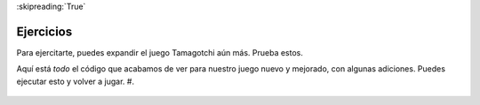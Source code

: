..  Copyright (C)  Paul Resnick.  Permission is granted to copy, distribute
    and/or modify this document under the terms of the GNU Free Documentation
    License, Version 1.3 or any later version published by the Free Software
    Foundation; with Invariant Sections being Forward, Prefaces, and
    Contributor List, no Front-Cover Texts, and no Back-Cover Texts.  A copy of
    the license is included in the section entitled "GNU Free Documentation
    License".

:skipreading:`True`

Ejercicios
===========

Para ejercitarte, puedes expandir el juego Tamagotchi aún más. Prueba estos.

Aquí está *todo* el código que acabamos de ver para nuestro juego nuevo y mejorado, con algunas adiciones. Puedes ejecutar esto y volver a jugar.
#.

    .. tabbed:: q1

        .. tab:: Question

           .. actex:: tamagotchi_exercises
              :nocanvas:

              #. Cambie el código anterior para permitirle adoptar una mascota Tigre (que está a punto de crear). SUGERENCIA: mire la función ``whichtype`` y piense en lo que está sucediendo en el código para esa función.

              #. Ahora, modifique el código para definir una nueva clase, ``Tiger ''. La clase ``Tiger`` debe heredar de la clase ``Cat``, pero su recuento de maullidos predeterminado debe ser ``5``, no ``3``, y debe tener un método de instancia adicional, ``ROOOOOAR!``, que imprime la cadena ``ROOOOOAR!``.

              #. A continuación, modifique el código para que cuando se llame al método ``hi`` para la clase ``Tiger``, se llame al método ``ROOOOOAR!``. SUGERENCIA: Deberá llamar a un método de instancia dentro de otro, y deberá redefinir un método para la clase ``Tiger``. Consulte la sección **sobreescritura de métodos**.

              #. Ahora, modifique el código para definir otra nueva clase, ``Retriever``. Esta clase debe heredar de ``Lab``. Debería ser exactamente como ``Lab``, excepto que en lugar de imprimir solo ``I found the tennis ball!`` Cuando se llama al método ``fetch``, debería decir ``I found the tennis ball! I can fetch anything!``.

              #. Agregue sus propias mascotas nuevas y las modificaciones que desee: recuerde, para usarlas en el juego, también tendrá que alterar la función ``whichtype`` para que puedan usarse en el juego. De lo contrario, tendrá diferentes clases que pueden funcionar bien, pero no verá los efectos en el juego, ya que el código que realmente hace que el juego se encuentre en la segunda mitad del código proporcionado (busque el bucle ``while``).
              ~~~~

              from random import randrange

              class Pet():
                  boredom_decrement = 4
                  hunger_decrement = 6
                  boredom_threshold = 5
                  hunger_threshold = 10
                  sounds = ['Mrrp']

                  def __init__(self, name = "Kitty"):
                      self.name = name
                      self.hunger = randrange(self.hunger_threshold)
                      self.boredom = randrange(self.boredom_threshold)
                      self.sounds = self.sounds[:]  # copy the class attribute, so that when we make changes to it, we won't affect the other Pets in the class

                  def clock_tick(self):
                      self.boredom += 1
                      self.hunger += 1

                  def mood(self):
                      if self.hunger <= self.hunger_threshold and self.boredom <= self.boredom_threshold:
                          return "happy"
                      elif self.hunger > self.hunger_threshold:
                          return "hungry"
                      else:
                          return "bored"

                  def __str__(self):
                      state = "     I'm " + self.name + ". "
                      state += " I feel " + self.mood() + ". "
                      # state += "Hunger %d Boredom %d Words %s" % (self.hunger, self.boredom, self.sounds)
                      return state

                  def hi(self):
                      print(self.sounds[randrange(len(self.sounds))])
                      self.reduce_boredom()

                  def teach(self, word):
                      self.sounds.append(word)
                      self.reduce_boredom()

                  def feed(self):
                      self.reduce_hunger()

                  def reduce_hunger(self):
                      self.hunger = max(0, self.hunger - self.hunger_decrement)

                  def reduce_boredom(self):
                      self.boredom = max(0, self.boredom - self.boredom_decrement)

              class Dog(Pet):
                  # in the Dog class, Dog pets should express their hunger and boredom differently than generic Pets
                  def mood(self):
                      if self.hunger <= self.hunger_threshold and self.boredom <= self.boredom_threshold:
                          return "happy, arf! Happy"
                      elif self.hunger > self.hunger_threshold:
                          return "hungry already, arrrf"
                      else:
                          return "bored, so you should play with me"

              class Cat(Pet):
                  # in the Cat class, cats express their hunger and boredom a little differently, too. They also have an extra instance, variable meow_count.
                  def __init__(self, name="Fluffy", meow_count=3):
                      Pet.__init__(self, name)
                      self.meow_count = meow_count

                  def hi(self):
                      for i in range(self.meow_count):
                          print(self.sounds[randrange(len(self.sounds))])
                      self.reduce_boredom()

                  def mood(self):
                      if self.hunger <= self.hunger_threshold and self.boredom <= self.boredom_threshold:
                          return "happy, I suppose"
                      elif self.hunger > self.hunger_threshold:
                          return "mmmm...hungry"
                      else:
                          return "a bit bored"

              class Lab(Dog):
                  def fetch(self):
                      return "I found the tennis ball!"

                  def hi(self):
                      print(self.sounds[randrange(len(self.sounds))] + self.fetch())

              class Poodle(Dog):
                  def dance(self):
                      return "Dancin' in circles like poodles do."

                  def hi(self):
                      print(self.dance())
                      Dog.hi(self)

              class Bird(Pet):
                  sounds = ["chirp"]
                  def __init__(self, name="Kitty", chirp_number=2):
                      Pet.__init__(self, name) # call the parent class's constructor
                      # basically, call the SUPER -- the parent version -- of the constructor, with all the parameters that it needs.
                      self.chirp_number = chirp_number # now, also assign the new instance variable

                  def hi(self):
                      for i in range(self.chirp_number):
                          print(self.sounds[randrange(len(self.sounds))])
                      self.reduce_boredom()


              def whichone(petlist, name):
                  for pet in petlist:
                      if pet.name == name:
                          return pet
                  return None # no pet matched

              pet_types = {'dog': Dog, 'lab': Lab, 'poodle': Poodle, 'cat': Cat, 'bird': Bird}
              def whichtype(adopt_type="general pet"):
                  return pet_types.get(adopt_type.lower(), Pet)

              def play():
                  animals = []

                  option = ""
                  base_prompt = """
                      Quit
                      Adopt <petname_with_no_spaces> <adopt_type - choose dog, cat, lab, poodle, or another unknown pet type>
                      Greet <petname>
                      Teach <petname> <word>
                      Feed <petname>

                      Choice: """
                  feedback = ""
                  while True:
                      action = input(feedback + "\n" + base_prompt)
                      feedback = ""
                      words = action.split()
                      if len(words) > 0:
                          command = words[0]
                      else:
                          command = None
                      if command == "Quit":
                          print("Exiting...")
                          return
                      elif command == "Adopt" and len(words) > 1:
                          if whichone(animals, words[1]):
                              feedback += "You already have a pet with that name\n"
                          else:
                              # figure out which class it should be
                              if len(words) > 2:
                                  Cl = whichtype(words[2])
                              else:
                                  Cl = Pet
                              # Make an instance of that class and append it
                              animals.append(Cl(words[1]))
                      elif command == "Greet" and len(words) > 1:
                          pet = whichone(animals, words[1])
                          if not pet:
                              feedback += "I didn't recognize that pet name. Please try again.\n"
                              print()
                          else:
                              pet.hi()
                      elif command == "Teach" and len(words) > 2:
                          pet = whichone(animals, words[1])
                          if not pet:
                              feedback += "I didn't recognize that pet name. Please try again."
                          else:
                              pet.teach(words[2])
                      elif command == "Feed" and len(words) > 1:
                          pet = whichone(animals, words[1])
                          if not pet:
                              feedback += "I didn't recognize that pet name. Please try again."
                          else:
                              pet.feed()
                      else:
                          feedback+= "I didn't understand that. Please try again."

                      for pet in animals:
                          pet.clock_tick()
                          feedback += "\n" + pet.__str__()

              import sys
              sys.setExecutionLimit(60000)
              play()
